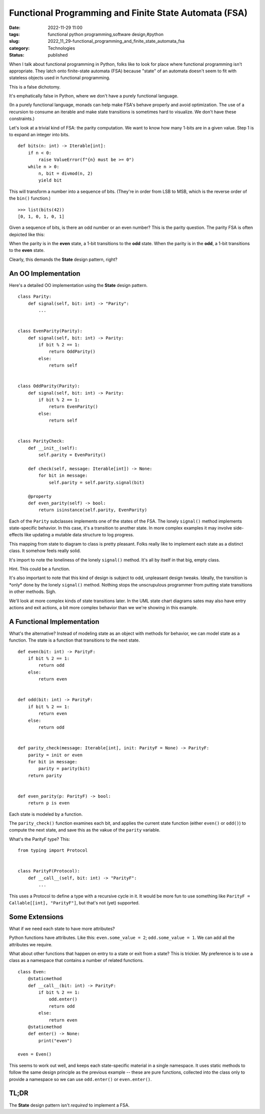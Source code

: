 Functional Programming and Finite State Automata (FSA)
======================================================

:date: 2022-11-29 11:00
:tags: functional python programming,software design,#python
:slug: 2022_11_29-functional_programming_and_finite_state_automata_fsa
:category: Technologies
:status: published

When I talk about functional programming in Python, folks like to look
for place where functional programming isn't appropriate. They latch
onto finite-state automata (FSA) because "state" of an automata doesn't
seem to fit with stateless objects used in functional programming.

This is a false dichotomy.

It's emphatically false in Python, where we don't have a purely
functional language.

(In a purely functional language, monads can help make FSA's behave
properly and avoid optimization. The use of a recursion to consume an
iterable and make state transitions is sometimes hard to visualize. We
don't have these constraints.)

Let's look at a trivial kind of FSA: the parity computation. We want to
know how many 1-bits are in a given value. Step 1 is to expand an
integer into bits.

::

   def bits(n: int) -> Iterable[int]:
       if n < 0:
           raise ValueError(f"{n} must be >= 0")
       while n > 0:
           n, bit = divmod(n, 2)
           yield bit

This will transform a number into a sequence of bits. (They're in order
from LSB to MSB, which is the reverse order of the ``bin()`` function.)

::

   >>> list(bits(42))
   [0, 1, 0, 1, 0, 1]

Given a sequence of bits, is there an odd number or an even number? This
is the parity question. The parity FSA is often depicted like this:



.. image:: {static}/media/FSA_image.png
   :width: 320px
   :height: 188px
   :target: {static}/media/FSA_image.png
   :alt:   two-state finite-state automaton



When the parity is in the **even** state, a 1-bit transitions to the
**odd** state. When the parity is in the **odd**, a 1-bit transitions to
the **even** state.

Clearly, this demands the **State** design pattern, right?

An OO Implementation
--------------------

Here's a detailed OO implementation using the **State** design pattern.

::

    
   class Parity:
       def signal(self, bit: int) -> "Parity":
           ...


   class EvenParity(Parity):
       def signal(self, bit: int) -> Parity:
           if bit % 2 == 1:
               return OddParity()
           else:
               return self


   class OddParity(Parity):
       def signal(self, bit: int) -> Parity:
           if bit % 2 == 1:
               return EvenParity()
           else:
               return self


   class ParityCheck:
       def __init__(self):
           self.parity = EvenParity()

       def check(self, message: Iterable[int]) -> None:
           for bit in message:
               self.parity = self.parity.signal(bit)

       @property
       def even_parity(self) -> bool:
           return isinstance(self.parity, EvenParity)

Each of the ``Parity`` subclasses implements one of the states of the
FSA. The lonely ``signal()`` method implements state-specific behavior.
In this case, it's a transition to another state. In more complex
examples it may involve side-effects like updating a mutable data
structure to log progress.

This mapping from state to diagram to class is pretty pleasant. Folks
really like to implement each state as a distinct class. It somehow
feels really solid.

It's import to note the loneliness of the lonely ``signal()`` method.
It's all by itself in that big, empty class.

Hint. This could be a function.

It's also important to note that this kind of design is subject to odd,
unpleasant design tweaks. Ideally, the transition is \*only\* done by
the lonely ``signal()`` method. Nothing stops the unscrupulous
programmer from putting state transitions in other methods. Sigh.

We'll look at more complex kinds of state transitions later. In the UML
state chart diagrams sates may also have entry actions and exit actions,
a bit more complex behavior than we we're showing in this example.

A Functional Implementation
---------------------------

What's the alternative? Instead of modeling state as an object with
methods for behavior, we can model state as a function. The state is a
function that transitions to the next state.

::

   def even(bit: int) -> ParityF:
       if bit % 2 == 1:
           return odd
       else:
           return even


   def odd(bit: int) -> ParityF:
       if bit % 2 == 1:
           return even
       else:
           return odd


   def parity_check(message: Iterable[int], init: ParityF = None) -> ParityF:
       parity = init or even
       for bit in message:
           parity = parity(bit)
       return parity


   def even_parity(p: ParityF) -> bool:
       return p is even

Each state is modeled by a function.

The ``parity_check()`` function examines each bit, and applies the
current state function (either ``even()`` or ``odd()``) to compute the
next state, and save this as the vakue of the ``parity`` variable.

What's the ParityF type? This:

::

   from typing import Protocol


   class ParityF(Protocol):
       def __call__(self, bit: int) -> "ParityF":
           ...

This uses a Protocol to define a type with a recursive cycle in it. It
would be more fun to use something like
``ParityF = Callable[[int], "ParityF"]``, but that's not (yet)
supported.

Some Extensions
---------------

What if we need each state to have more attributes?

Python functions have attributes. Like this: ``even.some_value = 2``;
``odd.some_value = 1``. We can add all the attributes we require.

What about other functions that happen on entry to a state or exit from
a state? This is trickier. My preference is to use a class as a
namespace that contains a number of related functions.

::

   class Even:
       @staticmethod
       def __call__(bit: int) -> ParityF:
           if bit % 2 == 1:
               odd.enter()
               return odd
           else:
               return even
       @staticmethod
       def enter() -> None:
           print("even")

   even = Even()

This seems to work out well, and keeps each state-specific material in a
single namespace. It uses static methods to follow the same design
principle as the previous example -- these are pure functions, collected
into the class only to provide a namespace so we can use ``odd.enter()``
or ``even.enter()``.

TL;DR
-----

The **State** design pattern isn't *required* to implement a FSA.


